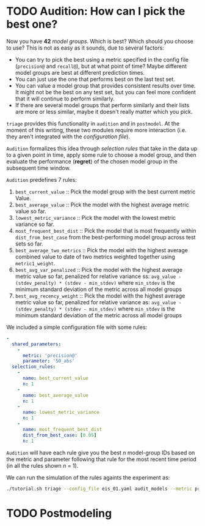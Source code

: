 #+STARTUP: showeverything
#+STARTUP: nohideblocks
#+STARTUP: indent
#+STARTUP: align
#+STARTUP: inlineimages
#+STARTUP: latexpreview
#+PROPERTY: header-args:sql :engine postgresql
#+PROPERTY: header-args:sql+ :dbhost 0.0.0.0
#+PROPERTY: header-args:sql+ :dbport 5434
#+PROPERTY: header-args:sql+ :dbuser food_user
#+PROPERTY: header-args:sql+ :dbpassword some_password
#+PROPERTY: header-args:sql+ :database food
#+PROPERTY: header-args:sql+ :results table drawer
#+PROPERTY: header-args:sql+ :exports both
#+PROPERTY: header-args:sql+ :eval no-export
#+PROPERTY: header-args:sql+ :cmdline -q
#+PROPERTY: header-args:sh  :results verbatim org
#+PROPERTY: header-args:sh+ :prologue exec 2>&1 :epilogue :
#+PROPERTY: header-args:ipython   :session food_inspections
#+PROPERTY: header-args:ipython+ :results raw drawer
#+OPTIONS: broken-links:mark
#+OPTIONS: tasks:todo
#+OPTIONS: LaTeX:t


* TODO Audition: How can I pick the best one?

Now you have *42* /model groups/. Which is best? Which should you choose to
use? This is not as easy as it sounds, due to several factors:

- You can try to pick the best using a metric
  specified in the config file (=precision@= and =recall@=),
  but at what point of time? Maybe different model groups are best
  at different prediction times.
- You can just use the one that performs best on the last test set.
- You can value a model group that provides consistent results over time.
  It might not be the best on any test set, but you can feel more
  confident that it will continue to perform similarly.
- If there are several model groups that perform similarly and
  their lists are more or less similar, maybe it doesn't really
  matter which you pick.

=triage= provides this functionality in =audition= and in
=postmodel=. At the moment of this writing, these two modules require
more interaction (i.e. they aren't integrated with the /configuration
file/).

=Audition= formalizes this idea through /selection rules/ that take in
the data up to a given point in time, apply some rule to choose a
model group, and then evaluate the performance (*regret*) of the chosen
model group in the subsequent time window.

=Audition= predefines 7 rules:

1. =best_current_value= :: Pick the model group with the best current metric Value.
2. =best_average_value= :: Pick the model with the highest average metric value so far.
3. =lowest_metric_variance= :: Pick the model with the lowest metric variance so far.
4. =most_frequent_best_dist= :: Pick the model that is most frequently
     within =dist_from_best_case= from the best-performing model group
     across test sets so far.
5. =best_average_two_metrics= :: Pick the model with the highest
     average combined value to date of two metrics weighted together
     using =metric1_weight=.
6. =best_avg_var_penalized= :: Pick the model with the highest average
     metric value so far, penalized for relative variance ss:
     =avg_value - (stdev_penalty) * (stdev - min_stdev)= where
     =min_stdev= is the minimum standard deviation of the metric
     across all model groups
7.  =best_avg_recency_weight= :: Pick the model with the highest
     average metric value so far, penalized for relative variance as:
     =avg_value - (stdev_penalty) * (stdev - min_stdev)= where
     =min_stdev= is the minimum standard deviation of the metric
     across all  model groups

We included a simple configuration file with some rules:

#+BEGIN_SRC yaml :tangle ../triage/selection_rules/rules.yaml
-
  shared_parameters:
    -
      metric: 'precision@'
      parameter: '50_abs'
  selection_rules:
    -
      name: best_current_value
      n: 1
    -
      name: best_average_value
      n: 1
    -
      name: lowest_metric_variance
      n: 1
    -
      name: most_frequent_best_dist
      dist_from_best_case: [0.05]
      n: 1
#+END_SRC

=Audition= will have each rule give you the best $n$ model-group IDs
based on the metric and parameter following that rule for the most
recent time period (in all the rules shown $n$ = 1).

We can run the simulation of the rules againts the experiment as:

#+BEGIN_SRC sh
./tutorial.sh triage --config_file eis_01.yaml audit_models --metric precision@50_abs --rules rules.yaml
#+END_SRC

#+RESULTS:
#+BEGIN_SRC org
Using the config file /triage/experiment_config/eis_01.yaml
The output (matrices and models) of this experiment will be stored in triage/output
Using data stored in postgresql://food_user:some_password@food_db/food
The experiment will utilize any preexisting matrix or model: False
Creating experiment object
Experiment loaded
Auditing experiment

          ++++++++++++++++++++++++++++++++++++++++++++++++++++
          +                                                  +
          +          Results of the simulation               +
          +                                                  +
          ++++++++++++++++++++++++++++++++++++++++++++++++++++

{'best_average_value_precision@_50_abs': [24],
 'best_current_value_precision@_50_abs': [48, 24],
 'lowest_metric_variance_precision@_50_abs': [24],
 'most_frequent_best_dist_precision@_50_abs_0.05': [48]}

          ++++++++++++++++++++++++++++++++++++++++++++++++++++
          +                                                  +
          +          Average regret per rule                 +
          +                                                  +
          ++++++++++++++++++++++++++++++++++++++++++++++++++++

{'precision@50_abs': {'best_average_value_precision@_50_abs': 0.0,
                      'best_current_value_precision@_50_abs': 0.0,
                      'lowest_metric_variance_precision@_50_abs': 0.08,
                      'most_frequent_best_dist_precision@_50_abs_0.05': 0.02}}

#+END_SRC


* TODO Postmodeling
